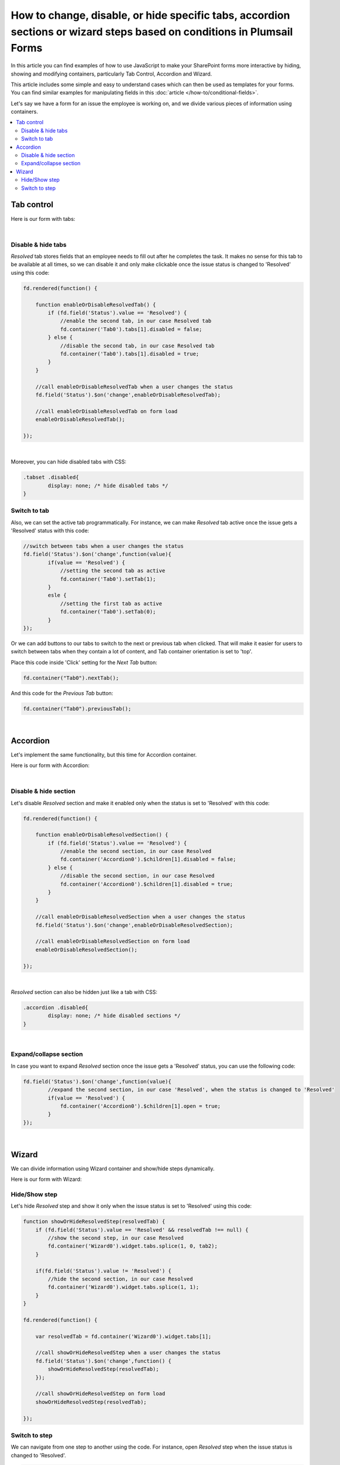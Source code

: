 .. title:: Manipulate containers using JS on Plumsail Public Forms

.. meta::
   :description: How to hide, show and modify containers, particularly Tab Control, Accordion and Wizard, with JavaScript.
   :keywords: javascript tabs, javascript wizard, hide steps, accordion tabs

How to change, disable, or hide specific tabs, accordion sections or wizard steps based on conditions in Plumsail Forms
==========================================================================================================================

In this article you can find examples of how to use JavaScript to make 
your SharePoint forms more interactive by hiding, showing and modifying containers, particularly Tab Control, Accordion and Wizard.

This article includes some simple and easy to understand cases which can then be used as templates for your forms.
You can find similar examples for manipulating fields in this :doc:`article </how-to/conditional-fields>`.

Let's say we have a form for an issue the employee is working on, and we divide various pieces of information using containers.

.. contents::
 :local:
 :depth: 2

Tab control
--------------------------------------------------

Here is our form with tabs:

.. image:: ../images/how-to/conditional-containers/TabsForm.png
    :width: 800
    :alt: Tabs Form

|

Disable & hide tabs
~~~~~~~~~~~~~~~~~~~~

*Resolved* tab stores fields that an employee needs to fill out after he completes the task. It makes no sense for this tab to be available at all times, so we can disable it and only make clickable once the issue status is changed to 'Resolved' using this code:

.. code-block:: javascript

    fd.rendered(function() {

        function enableOrDisableResolvedTab() {
            if (fd.field('Status').value == 'Resolved') {
                //enable the second tab, in our case Resolved tab
                fd.container('Tab0').tabs[1].disabled = false;
            } else {
                //disable the second tab, in our case Resolved tab
                fd.container('Tab0').tabs[1].disabled = true;
            }
        }
        
        //call enableOrDisableResolvedTab when a user changes the status
        fd.field('Status').$on('change',enableOrDisableResolvedTab);

        //call enableOrDisableResolvedTab on form load
        enableOrDisableResolvedTab();

    });

|

Moreover, you can hide disabled tabs with CSS:

.. code-block:: css

    .tabset .disabled{
	    display: none; /* hide disabled tabs */
    }


Switch to tab
~~~~~~~~~~~~~~~~~~~~

Also, we can set the active tab programmatically. For instance, we can make *Resolved* tab active once the issue gets a 'Resolved' status with this code:

.. code-block:: javascript

    //switch between tabs when a user changes the status
    fd.field('Status').$on('change',function(value){
            if(value == 'Resolved') {
                //setting the second tab as active
                fd.container('Tab0').setTab(1);
            }
            esle {
                //setting the first tab as active
                fd.container('Tab0').setTab(0);
            }
    });

Or we can add buttons to our tabs to switch to the next or previous tab when clicked. That will make it easier for users to switch between tabs when they contain a lot of content, and Tab container orientation is set to 'top'.

Place this code inside 'Click' setting for the *Next Tab* button:

.. code-block:: javascript

    fd.container("Tab0").nextTab();

And this code for the *Previous Tab* button:

.. code-block:: javascript

    fd.container("Tab0").previousTab();

|

Accordion
--------------------------------------------------
Let's implement the same functionality, but this time for Accordion container.

Here is our form with Accordion:

.. image:: ../images/how-to/conditional-containers/AccordionForm.png
    :width: 800
    :alt: Accordion Form

|

Disable & hide section
~~~~~~~~~~~~~~~~~~~~~~~

Let's disable *Resolved* section and make it  enabled only when the status is set to 'Resolved' with this code:

.. code-block:: javascript

    fd.rendered(function() {

        function enableOrDisableResolvedSection() {
            if (fd.field('Status').value == 'Resolved') {
                //enable the second section, in our case Resolved
                fd.container('Accordion0').$children[1].disabled = false;
            } else {
                //disable the second section, in our case Resolved
                fd.container('Accordion0').$children[1].disabled = true;
            }
        }
        
        //call enableOrDisableResolvedSection when a user changes the status
        fd.field('Status').$on('change',enableOrDisableResolvedSection);

        //call enableOrDisableResolvedSection on form load
        enableOrDisableResolvedSection();

    });

|

*Resolved* section can also be hidden just like a tab with CSS:

.. code-block:: css

    .accordion .disabled{
	    display: none; /* hide disabled sections */
    }

|

Expand/collapse section
~~~~~~~~~~~~~~~~~~~~~~~~~~~

In case you want to expand *Resolved* section once the issue gets a 'Resolved' status, you can use the following code:

.. code-block:: javascript

    fd.field('Status').$on('change',function(value){
            //expand the second section, in our case 'Resolved', when the status is changed to 'Resolved'
            if(value == 'Resolved') {
                fd.container('Accordion0').$children[1].open = true;
            }
    });

|

Wizard
--------------------------------------------------

We can divide information using Wizard container and show/hide steps dynamically.

Here is our form with Wizard:

.. image:: ../images/how-to/conditional-containers/conditional-containers-00.png
    :width: 700
    :alt: Wizard Form

Hide/Show step
~~~~~~~~~~~~~~~~~~~~~~~~~~~

Let's hide *Resolved* step and show it only when the issue status is set to 'Resolved' using this code:

.. code-block:: javascript

    function showOrHideResolvedStep(resolvedTab) {
        if (fd.field('Status').value == 'Resolved' && resolvedTab !== null) {
            //show the second step, in our case Resolved
            fd.container('Wizard0').widget.tabs.splice(1, 0, tab2);
        } 

        if(fd.field('Status').value != 'Resolved') {
            //hide the second section, in our case Resolved
            fd.container('Wizard0').widget.tabs.splice(1, 1);
        }
    }

    fd.rendered(function() {

        var resolvedTab = fd.container('Wizard0').widget.tabs[1];
        
        //call showOrHideResolvedStep when a user changes the status
        fd.field('Status').$on('change',function() {
            showOrHideResolvedStep(resolvedTab);
        });

        //call showOrHideResolvedStep on form load
        showOrHideResolvedStep(resolvedTab);

    });

Switch to step
~~~~~~~~~~~~~~~~~~~~~~~~~~~

We can navigate from one step to another using the code. For instance,  open *Resolved* step when the issue status is changed to 'Resolved'.

.. code-block:: javascript

    fd.field('Status').$on('change',function(value){
            //open the second step, in our case 'Resolved', when the status is changed to 'Resolved'
            if(value == 'Resolved') {
                //that doesn't trigger validation
                fd.container('Wizard0').widget.changeTab(0,1);
            }
    });